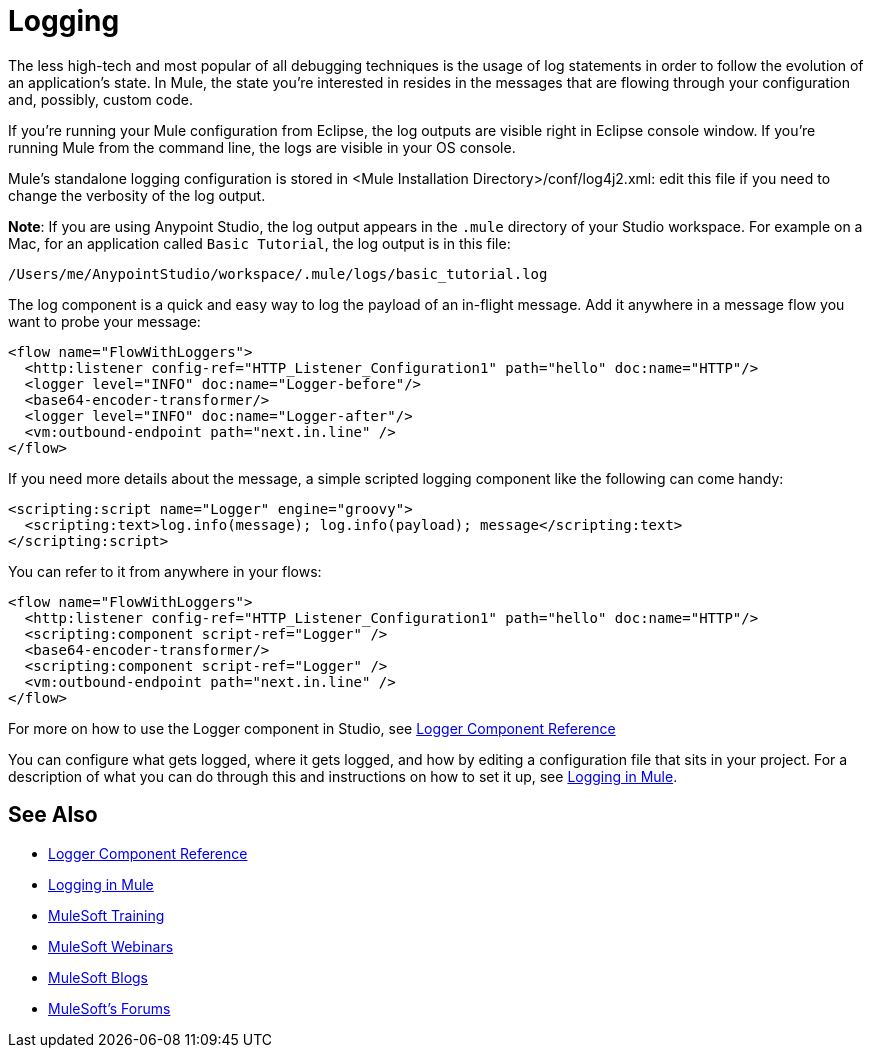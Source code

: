 = Logging
:keywords: mule, studio, logger, logs, log, notifications, errors, debug

The less high-tech and most popular of all debugging techniques is the usage of log statements in order to follow the evolution of an application's state. In Mule, the state you're interested in resides in the messages that are flowing through your configuration and, possibly, custom code.

If you're running your Mule configuration from Eclipse, the log outputs are visible right in Eclipse console window. If you're running Mule from the command line, the logs are visible in your OS console.

Mule's standalone logging configuration is stored in <Mule Installation Directory>/conf/log4j2.xml: edit this file if you need to change the verbosity of the log output.

*Note*: If you are using Anypoint Studio, the log output appears in the `.mule` directory of your Studio workspace.
For example on a Mac, for an application called `Basic Tutorial`, the log output is in this file:

[source]
----
/Users/me/AnypointStudio/workspace/.mule/logs/basic_tutorial.log
----

The log component is a quick and easy way to log the payload of an in-flight message. Add it anywhere in a message flow you want to probe your message:

[source, xml, linenums]
----
<flow name="FlowWithLoggers">
  <http:listener config-ref="HTTP_Listener_Configuration1" path="hello" doc:name="HTTP"/>
  <logger level="INFO" doc:name="Logger-before"/>
  <base64-encoder-transformer/>
  <logger level="INFO" doc:name="Logger-after"/>
  <vm:outbound-endpoint path="next.in.line" />
</flow>
----

If you need more details about the message, a simple scripted logging component like the following can come handy:

[source, xml, linenums]
----
<scripting:script name="Logger" engine="groovy">
  <scripting:text>log.info(message); log.info(payload); message</scripting:text>
</scripting:script>
----

You can refer to it from anywhere in your flows:

[source, xml, linenums]
----
<flow name="FlowWithLoggers">
  <http:listener config-ref="HTTP_Listener_Configuration1" path="hello" doc:name="HTTP"/>
  <scripting:component script-ref="Logger" />
  <base64-encoder-transformer/>
  <scripting:component script-ref="Logger" />
  <vm:outbound-endpoint path="next.in.line" />
</flow>
----

For more on how to use the Logger component in Studio, see link:/mule-user-guide/v/3.8/logger-component-reference[Logger Component Reference]

You can configure what gets logged, where it gets logged, and how by editing a configuration file that sits in your project. For a description of what you can do through this and instructions on how to set it up, see link:/mule-user-guide/v/3.8/logging-in-mule[Logging in Mule].

== See Also

* link:/mule-user-guide/v/3.8/logger-component-reference[Logger Component Reference]
* link:/mule-user-guide/v/3.8/logging-in-mule[Logging in Mule]
* link:http://training.mulesoft.com[MuleSoft Training]
* link:https://www.mulesoft.com/webinars[MuleSoft Webinars]
* link:http://blogs.mulesoft.com[MuleSoft Blogs]
* link:http://forums.mulesoft.com[MuleSoft's Forums]
